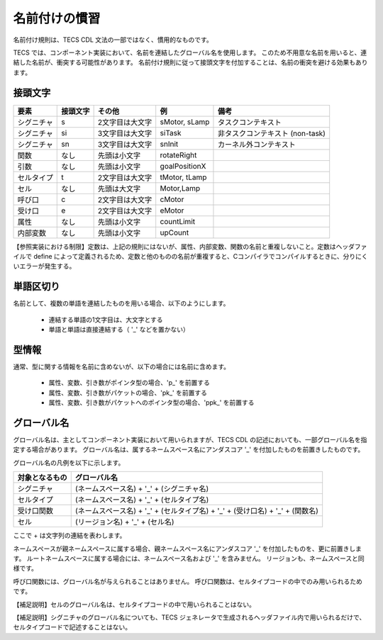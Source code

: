 .. _CDLref-names:

名前付けの慣習
====================

名前付け規則は、TECS CDL 文法の一部ではなく、慣用的なものです。

TECS では、コンポーネント実装において、名前を連結したグローバル名を使用します。
このため不用意な名前を用いると、連結した名前が、衝突する可能性があります。
名前付け規則に従って接頭文字を付加することは、名前の衝突を避ける効果もあります。

接頭文字
--------------------

+--------------+-------------+-----------------+---------------+---------------------------------+
| 要素         | 接頭文字    | その他          |  例           |  備考                           |
+==============+=============+=================+===============+=================================+
|シグニチャ    | s           | 2文字目は大文字 | sMotor, sLamp | タスクコンテキスト              |
+--------------+-------------+-----------------+---------------+---------------------------------+
|シグニチャ    | si          | 3文字目は大文字 | siTask        | 非タスクコンテキスト (non-task) |
+--------------+-------------+-----------------+---------------+---------------------------------+
|シグニチャ    | sn          | 3文字目は大文字 | snInit        | カーネル外コンテキスト          |
+--------------+-------------+-----------------+---------------+---------------------------------+
|関数          | なし        | 先頭は小文字　　| rotateRight   |                                 |
+--------------+-------------+-----------------+---------------+---------------------------------+
|引数          | なし        | 先頭は小文字    | goalPositionX |                                 |
+--------------+-------------+-----------------+---------------+---------------------------------+
|セルタイプ    | t           | 2文字目は大文字 | tMotor, tLamp |                                 |
+--------------+-------------+-----------------+---------------+---------------------------------+
|セル          | なし        | 先頭は大文字    | Motor,Lamp    |                                 |
+--------------+-------------+-----------------+---------------+---------------------------------+
|呼び口        | c           | 2文字目は大文字 | cMotor        |                                 |
+--------------+-------------+-----------------+---------------+---------------------------------+
|受け口        | e           | 2文字目は大文字 | eMotor        |                                 |
+--------------+-------------+-----------------+---------------+---------------------------------+
|属性          | なし        | 先頭は小文字    | countLimit    |                                 |
+--------------+-------------+-----------------+---------------+---------------------------------+
|内部変数      | なし        | 先頭は小文字    | upCount       |                                 |
+--------------+-------------+-----------------+---------------+---------------------------------+

【参照実装における制限】定数は、上記の規則にはないが、属性、内部変数、関数の名前と重複しないこと。定数はヘッダファイルで define によって定義されるため、定数と他のものの名前が重複すると、Cコンパイラでコンパイルするときに、分りにくいエラーが発生する。

単語区切り
----------

名前として、複数の単語を連結したものを用いる場合、以下のようにします。

 * 連結する単語の1文字目は、大文字とする
 * 単語と単語は直接連結する（ '_' などを置かない）

型情報 
------

通常、型に関する情報を名前に含めないが、以下の場合には名前に含めます。

 * 属性、変数、引き数がポインタ型の場合、'p\_' を前置する
 * 属性、変数、引き数がパケットの場合、'pk\_' を前置する
 * 属性、変数、引き数がパケットへのポインタ型の場合、'ppk\_' を前置する

グローバル名
------------

グローバル名は、主としてコンポーネント実装において用いられますが、TECS CDL の記述においても、一部グローバル名を指定する場合があります。
グローバル名は、属するネームスペース名にアンダスコア '_' を付加したものを前置きしたものです。

グローバル名の凡例を以下に示します。

+----------------+---------------------------------------------------------------------------------+
| 対象となるもの |  グローバル名                                                                   |
+================+=================================================================================+
| シグニチャ     | (ネームスペース名) + '_' + (シグニチャ名)                                       |
+----------------+---------------------------------------------------------------------------------+
| セルタイプ     | (ネームスペース名) + '_' + (セルタイプ名)                                       |
+----------------+---------------------------------------------------------------------------------+
| 受け口関数     |  (ネームスペース名) + '_' + (セルタイプ名) + '_' + (受け口名) + '_' + (関数名)  |
+----------------+---------------------------------------------------------------------------------+
| セル           |  (リージョン名) + '_' + (セル名)                                                |
+----------------+---------------------------------------------------------------------------------+

ここで + は文字列の連結を表わします。

ネームスペースが親ネームスペースに属する場合、親ネームスペース名にアンダスコア '_' を付加したものを、更に前置きします。
ルートネームスペースに属する場合には、ネームスペース名および '_' を含みません。
リージョンも、ネームスペースと同様です。

呼び口関数には、グローバル名が与えられることはありません。
呼び口関数は、セルタイプコードの中でのみ用いられるためです。

【補足説明】セルのグローバル名は、セルタイプコードの中で用いられることはない。

【補足説明】シグニチャのグローバル名についても、TECS ジェネレータで生成されるヘッダファイル内で用いられるだけで、セルタイプコードで記述することはない。


